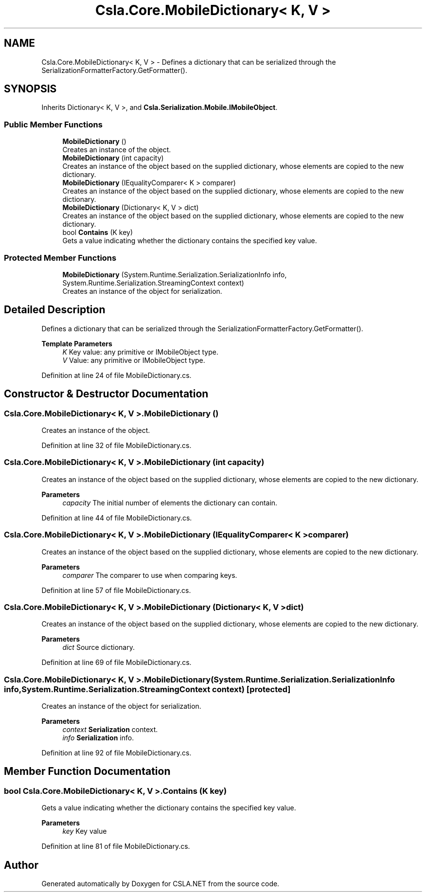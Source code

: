 .TH "Csla.Core.MobileDictionary< K, V >" 3 "Thu Jul 22 2021" "Version 5.4.2" "CSLA.NET" \" -*- nroff -*-
.ad l
.nh
.SH NAME
Csla.Core.MobileDictionary< K, V > \- Defines a dictionary that can be serialized through the SerializationFormatterFactory\&.GetFormatter()\&.  

.SH SYNOPSIS
.br
.PP
.PP
Inherits Dictionary< K, V >, and \fBCsla\&.Serialization\&.Mobile\&.IMobileObject\fP\&.
.SS "Public Member Functions"

.in +1c
.ti -1c
.RI "\fBMobileDictionary\fP ()"
.br
.RI "Creates an instance of the object\&. "
.ti -1c
.RI "\fBMobileDictionary\fP (int capacity)"
.br
.RI "Creates an instance of the object based on the supplied dictionary, whose elements are copied to the new dictionary\&. "
.ti -1c
.RI "\fBMobileDictionary\fP (IEqualityComparer< K > comparer)"
.br
.RI "Creates an instance of the object based on the supplied dictionary, whose elements are copied to the new dictionary\&. "
.ti -1c
.RI "\fBMobileDictionary\fP (Dictionary< K, V > dict)"
.br
.RI "Creates an instance of the object based on the supplied dictionary, whose elements are copied to the new dictionary\&. "
.ti -1c
.RI "bool \fBContains\fP (K key)"
.br
.RI "Gets a value indicating whether the dictionary contains the specified key value\&. "
.in -1c
.SS "Protected Member Functions"

.in +1c
.ti -1c
.RI "\fBMobileDictionary\fP (System\&.Runtime\&.Serialization\&.SerializationInfo info, System\&.Runtime\&.Serialization\&.StreamingContext context)"
.br
.RI "Creates an instance of the object for serialization\&. "
.in -1c
.SH "Detailed Description"
.PP 
Defines a dictionary that can be serialized through the SerializationFormatterFactory\&.GetFormatter()\&. 


.PP
\fBTemplate Parameters\fP
.RS 4
\fIK\fP Key value: any primitive or IMobileObject type\&.
.br
\fIV\fP Value: any primitive or IMobileObject type\&.
.RE
.PP

.PP
Definition at line 24 of file MobileDictionary\&.cs\&.
.SH "Constructor & Destructor Documentation"
.PP 
.SS "\fBCsla\&.Core\&.MobileDictionary\fP< K, V >\&.\fBMobileDictionary\fP ()"

.PP
Creates an instance of the object\&. 
.PP
Definition at line 32 of file MobileDictionary\&.cs\&.
.SS "\fBCsla\&.Core\&.MobileDictionary\fP< K, V >\&.\fBMobileDictionary\fP (int capacity)"

.PP
Creates an instance of the object based on the supplied dictionary, whose elements are copied to the new dictionary\&. 
.PP
\fBParameters\fP
.RS 4
\fIcapacity\fP The initial number of elements the dictionary can contain\&.
.RE
.PP

.PP
Definition at line 44 of file MobileDictionary\&.cs\&.
.SS "\fBCsla\&.Core\&.MobileDictionary\fP< K, V >\&.\fBMobileDictionary\fP (IEqualityComparer< K > comparer)"

.PP
Creates an instance of the object based on the supplied dictionary, whose elements are copied to the new dictionary\&. 
.PP
\fBParameters\fP
.RS 4
\fIcomparer\fP The comparer to use when comparing keys\&.
.RE
.PP

.PP
Definition at line 57 of file MobileDictionary\&.cs\&.
.SS "\fBCsla\&.Core\&.MobileDictionary\fP< K, V >\&.\fBMobileDictionary\fP (Dictionary< K, V > dict)"

.PP
Creates an instance of the object based on the supplied dictionary, whose elements are copied to the new dictionary\&. 
.PP
\fBParameters\fP
.RS 4
\fIdict\fP Source dictionary\&.
.RE
.PP

.PP
Definition at line 69 of file MobileDictionary\&.cs\&.
.SS "\fBCsla\&.Core\&.MobileDictionary\fP< K, V >\&.\fBMobileDictionary\fP (System\&.Runtime\&.Serialization\&.SerializationInfo info, System\&.Runtime\&.Serialization\&.StreamingContext context)\fC [protected]\fP"

.PP
Creates an instance of the object for serialization\&. 
.PP
\fBParameters\fP
.RS 4
\fIcontext\fP \fBSerialization\fP context\&.
.br
\fIinfo\fP \fBSerialization\fP info\&.
.RE
.PP

.PP
Definition at line 92 of file MobileDictionary\&.cs\&.
.SH "Member Function Documentation"
.PP 
.SS "bool \fBCsla\&.Core\&.MobileDictionary\fP< K, V >\&.Contains (K key)"

.PP
Gets a value indicating whether the dictionary contains the specified key value\&. 
.PP
\fBParameters\fP
.RS 4
\fIkey\fP Key value
.RE
.PP

.PP
Definition at line 81 of file MobileDictionary\&.cs\&.

.SH "Author"
.PP 
Generated automatically by Doxygen for CSLA\&.NET from the source code\&.

